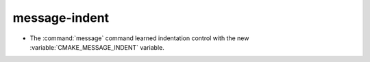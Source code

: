 message-indent
--------------

* The :command:`message` command learned indentation control with the new
  :variable:`CMAKE_MESSAGE_INDENT` variable.
